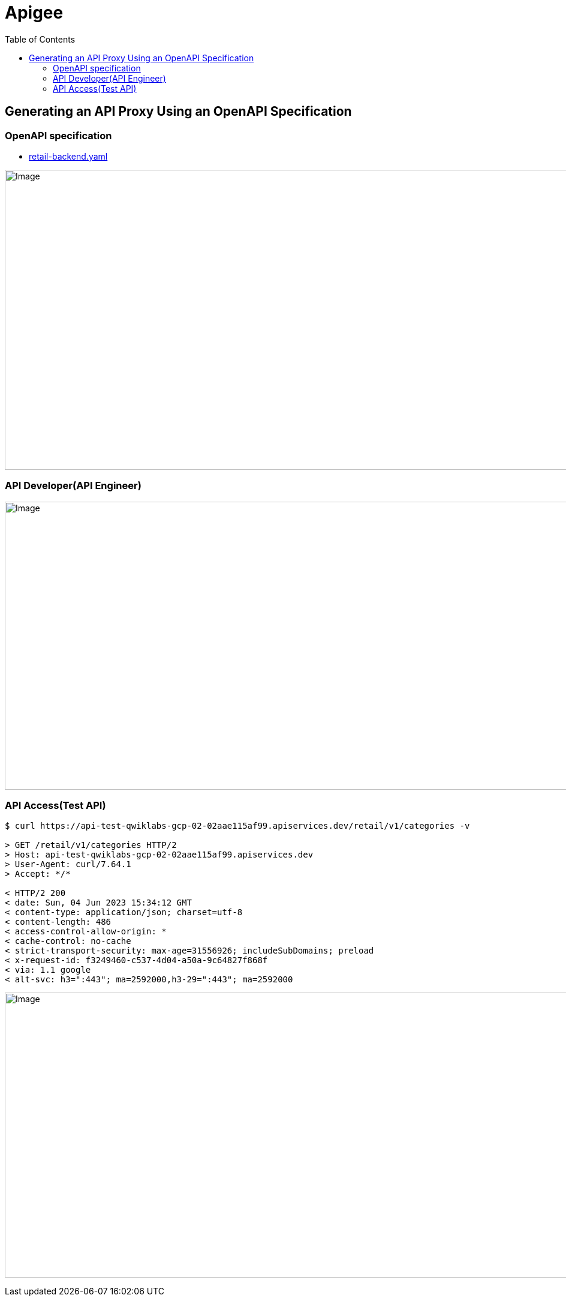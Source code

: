 = Apigee
:toc: manual

== Generating an API Proxy Using an OpenAPI Specification

=== OpenAPI specification

* link:retail-backend.yaml[retail-backend.yaml]

image:img/api-proxy-create.png[Image,1000,500]

=== API Developer(API Engineer)

image:img/api-proxy-develop.png[Image,1000,480]

=== API Access(Test API)

[source, bash]
----
$ curl https://api-test-qwiklabs-gcp-02-02aae115af99.apiservices.dev/retail/v1/categories -v

> GET /retail/v1/categories HTTP/2
> Host: api-test-qwiklabs-gcp-02-02aae115af99.apiservices.dev
> User-Agent: curl/7.64.1
> Accept: */*

< HTTP/2 200 
< date: Sun, 04 Jun 2023 15:34:12 GMT
< content-type: application/json; charset=utf-8
< content-length: 486
< access-control-allow-origin: *
< cache-control: no-cache
< strict-transport-security: max-age=31556926; includeSubDomains; preload
< x-request-id: f3249460-c537-4d04-a50a-9c64827f868f
< via: 1.1 google
< alt-svc: h3=":443"; ma=2592000,h3-29=":443"; ma=2592000
----

image:img/api-proxy-access-debug.png[Image,1000,475]

